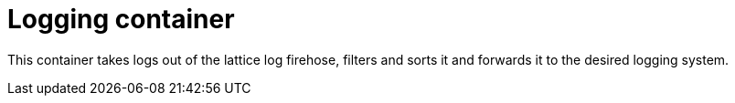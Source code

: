 # Logging container

This container takes logs out of the lattice log firehose, filters and sorts it and forwards it to the desired logging system.
